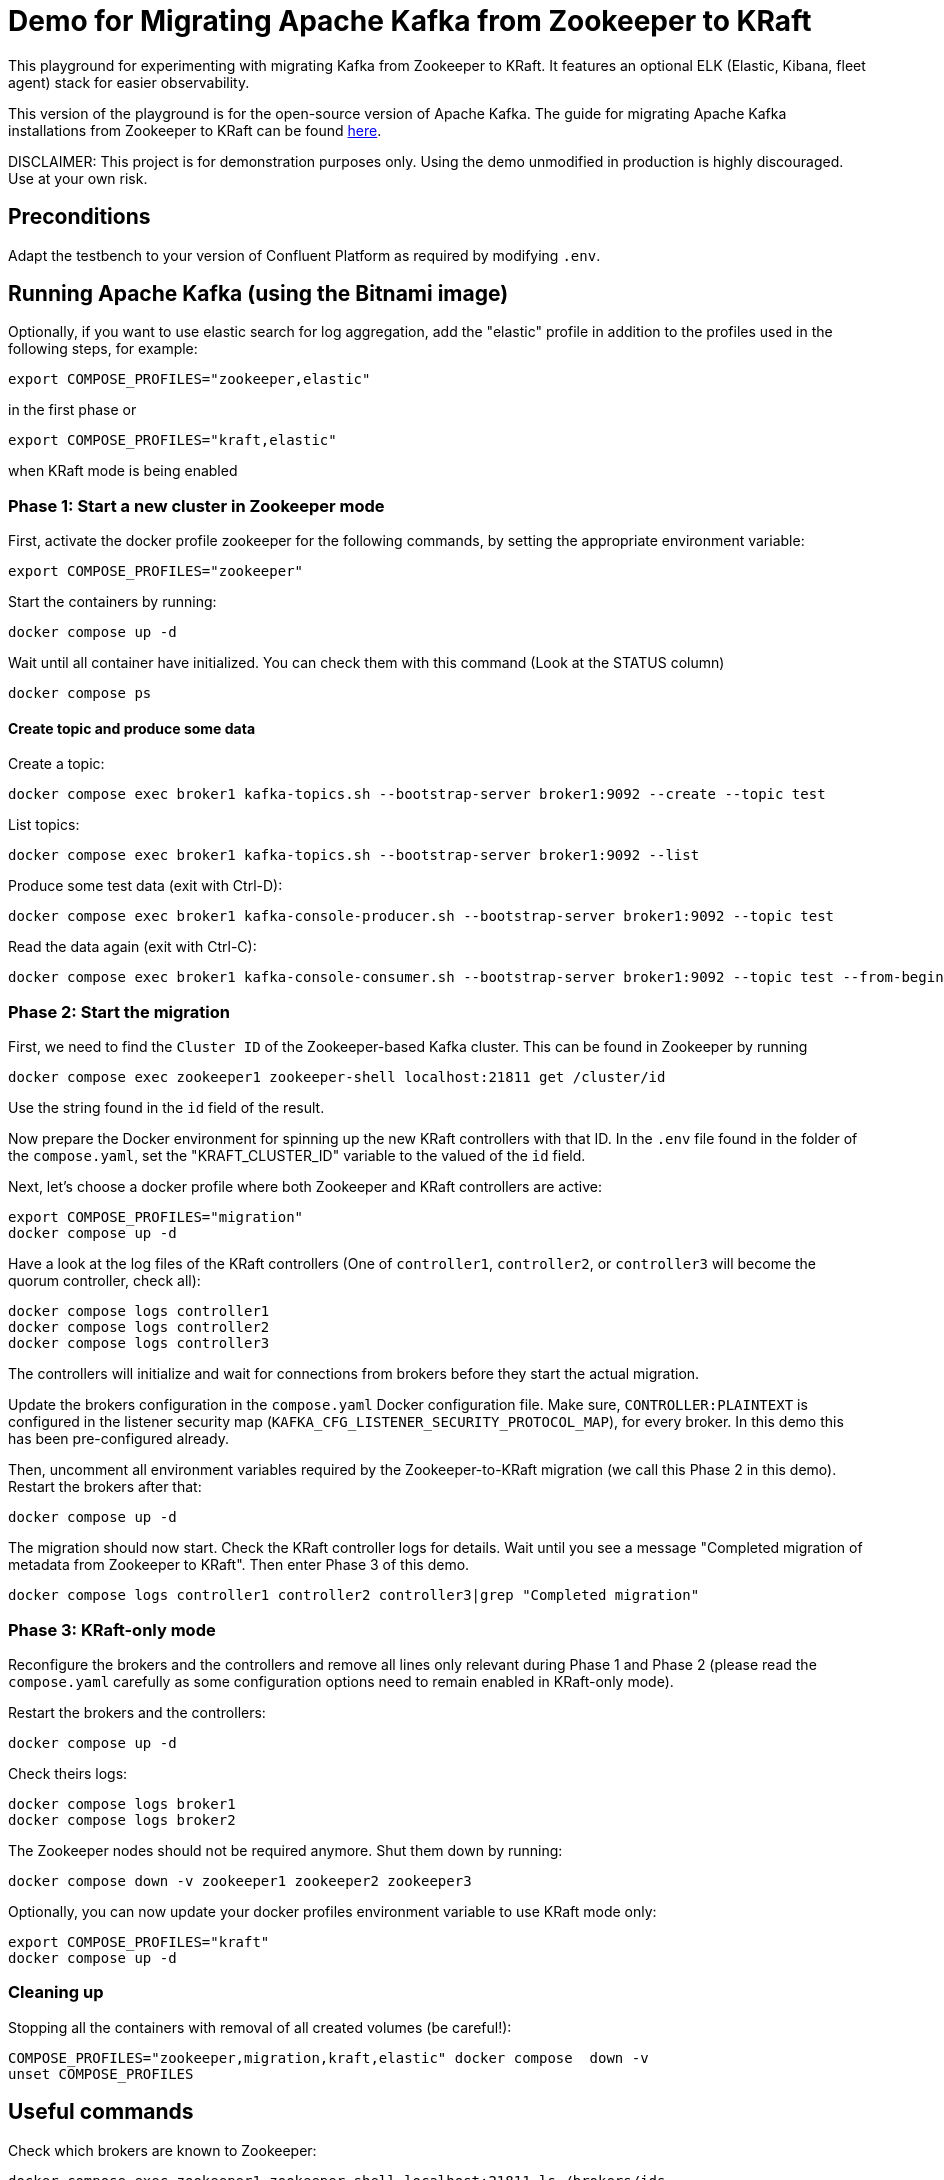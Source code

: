 = Demo for Migrating Apache Kafka from Zookeeper to KRaft

This playground for experimenting with migrating Kafka from Zookeeper to KRaft.
It features an optional ELK (Elastic, Kibana, fleet agent) stack for easier observability.

This version of the playground is for the open-source version of Apache Kafka. The guide for migrating Apache Kafka installations from Zookeeper to KRaft can be found link:https://kafka.apache.org/documentation/)#kraft_zk_migration[here].

DISCLAIMER: This project is for demonstration purposes only. Using the demo unmodified in production is highly discouraged. Use at your own risk.

== Preconditions

Adapt the testbench to your version of Confluent Platform as required by modifying `.env`.

== Running Apache Kafka (using the Bitnami image)

Optionally, if you want to use elastic search for log aggregation, add the "elastic" profile in addition to the profiles used in the following steps, for example:

```bash
export COMPOSE_PROFILES="zookeeper,elastic"
```
in the first phase or
```bash
export COMPOSE_PROFILES="kraft,elastic"
```
when KRaft mode is being enabled

=== Phase 1: Start a new cluster in Zookeeper mode

First, activate the docker profile zookeeper for the following commands, by setting the appropriate environment variable:

```bash
export COMPOSE_PROFILES="zookeeper"
```

Start the containers by running:
```bash
docker compose up -d
```

Wait until all container have initialized. You can check them with this command (Look at the STATUS column)
```bash
docker compose ps
```

==== Create topic and produce some data

Create a topic:

```
docker compose exec broker1 kafka-topics.sh --bootstrap-server broker1:9092 --create --topic test
```

List topics:

```
docker compose exec broker1 kafka-topics.sh --bootstrap-server broker1:9092 --list
```

Produce some test data (exit with Ctrl-D):

```
docker compose exec broker1 kafka-console-producer.sh --bootstrap-server broker1:9092 --topic test
```

Read the data again (exit with Ctrl-C):

```
docker compose exec broker1 kafka-console-consumer.sh --bootstrap-server broker1:9092 --topic test --from-beginning
```

=== Phase 2: Start the migration

First, we need to find the `Cluster ID` of the Zookeeper-based Kafka cluster. This can be found in Zookeeper by running

```bash
docker compose exec zookeeper1 zookeeper-shell localhost:21811 get /cluster/id
```

Use the string found in the `id` field of the result.

Now prepare the Docker environment for spinning up the new KRaft controllers with that ID.
In the `.env` file found in the folder of the `compose.yaml`, set the "KRAFT_CLUSTER_ID" variable to the valued of the `id` field.

Next, let's choose a docker profile where both Zookeeper and KRaft controllers are active:

```bash
export COMPOSE_PROFILES="migration"
docker compose up -d
```

Have a look at the log files of the KRaft controllers (One of `controller1`, `controller2`, or `controller3` will become the quorum controller, check all):

```bash
docker compose logs controller1
docker compose logs controller2
docker compose logs controller3
```

The controllers will initialize and wait for connections from brokers before they start the actual migration.

Update the brokers configuration in the `compose.yaml` Docker configuration file.
Make sure, `CONTROLLER:PLAINTEXT` is configured in the listener security map (`KAFKA_CFG_LISTENER_SECURITY_PROTOCOL_MAP`), for every broker. In this demo this has been pre-configured already.

Then, uncomment all environment variables required by the Zookeeper-to-KRaft migration (we call this Phase 2 in this demo).
Restart the brokers after that:

```bash
docker compose up -d
```

The migration should now start. Check the KRaft controller logs for details. Wait until you see a message "Completed migration of metadata from Zookeeper to KRaft". Then enter Phase 3 of this demo.
```bash
docker compose logs controller1 controller2 controller3|grep "Completed migration"
```

### Phase 3: KRaft-only mode

Reconfigure the brokers and the controllers and remove all lines only relevant during Phase 1 and Phase 2 (please read the `compose.yaml` carefully as some configuration options need to remain enabled in KRaft-only mode).

Restart the brokers and the controllers:
```bash
docker compose up -d
```

Check theirs logs:
```bash
docker compose logs broker1
docker compose logs broker2
```

The Zookeeper nodes should not be required anymore. Shut them down by running:
```bash
docker compose down -v zookeeper1 zookeeper2 zookeeper3
```

Optionally, you can now update your docker profiles environment variable to use KRaft mode only:
```bash
export COMPOSE_PROFILES="kraft"
docker compose up -d
```

### Cleaning up

Stopping all the  containers with removal of all created volumes (be careful!):
```bash
COMPOSE_PROFILES="zookeeper,migration,kraft,elastic" docker compose  down -v
unset COMPOSE_PROFILES
```

## Useful commands
Check which brokers are known to Zookeeper:
```bash
docker compose exec zookeeper1 zookeeper-shell localhost:21811 ls /brokers/ids
```

Stopping all the containers without removing any volumes:
```bash
COMPOSE_PROFILES="zookeeper,migration,kraft,elastic" docker compose  down
```

Stopping all the  containers with removal of all created volumes (be careful!):
```bash
COMPOSE_PROFILES="zookeeper,migration,kraft,elastic" docker compose  down -v
```

Cleaning up (CAREFUL: THIS WILL DELETE ALL UNUSED VOLUMES):
```bash
docker volumes prune
```

Reset the `compose.yaml` to the initial state currenty commited to the repository:
```bash
git checkout compose.yaml
```

== Usage

=== ELK with Kibana (optional)

If you have used the profile `elastic`, you can access `kibana` with your web browser here:

* URL: `http://localhost:5601`
* Username: `elastic`
* Password: `elastic`

The initial setup of ELK takes quite some time, please be patient.

Go to `Analytics->Discover`. In "logs-*" (preselected) you should see the log messages produced by all docker containers currently running in the system. The actual log messages are in the column `message`, the name of the container is in `container.name`.

If you want to see just data from a specific container, you can filter by `container.name`, e.g. `container.name: broker1`.

